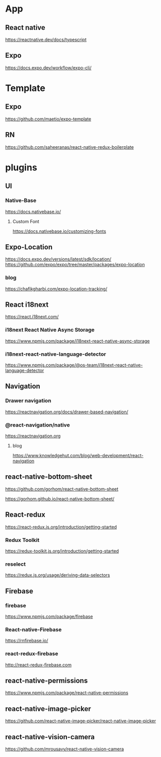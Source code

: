 * App
** React native
   https://reactnative.dev/docs/typescript
   
** Expo
   https://docs.expo.dev/workflow/expo-cli/

* Template
** Expo
   https://github.com/maetio/expo-template

** RN
   https://github.com/saheeranas/react-native-redux-boilerplate

* plugins
** UI
*** Native-Base
   https://docs.nativebase.io/

**** Custom Font    
   https://docs.nativebase.io/customizing-fonts

** Expo-Location
   https://docs.expo.dev/versions/latest/sdk/location/
   https://github.com/expo/expo/tree/master/packages/expo-location

*** blog
   https://chafikgharbi.com/expo-location-tracking/
   
** React i18next
   https://react.i18next.com/

*** i18next React Native Async Storage
   https://www.npmjs.com/package/i18next-react-native-async-storage

*** i18next-react-native-language-detector   
   https://www.npmjs.com/package/@os-team/i18next-react-native-language-detector

** Navigation   
*** Drawer navigation
   https://reactnavigation.org/docs/drawer-based-navigation/
   
*** @react-navigation/native
   https://reactnavigation.org

**** blog   
   https://www.knowledgehut.com/blog/web-development/react-navigation

** react-native-bottom-sheet
   https://github.com/gorhom/react-native-bottom-sheet

   https://gorhom.github.io/react-native-bottom-sheet/

** React-redux
   https://react-redux.js.org/introduction/getting-started

*** Redux Toolkit   
   https://redux-toolkit.js.org/introduction/getting-started

*** reselect   
   https://redux.js.org/usage/deriving-data-selectors

** Firebase
*** firebase
   https://www.npmjs.com/package/firebase
   
*** React-native-Firebase
   https://rnfirebase.io/

*** react-redux-firebase
   http://react-redux-firebase.com

** react-native-permissions
   https://www.npmjs.com/package/react-native-permissions

** react-native-image-picker
  https://github.com/react-native-image-picker/react-native-image-picker

** react-native-vision-camera
   https://github.com/mrousavy/react-native-vision-camera






   


   
